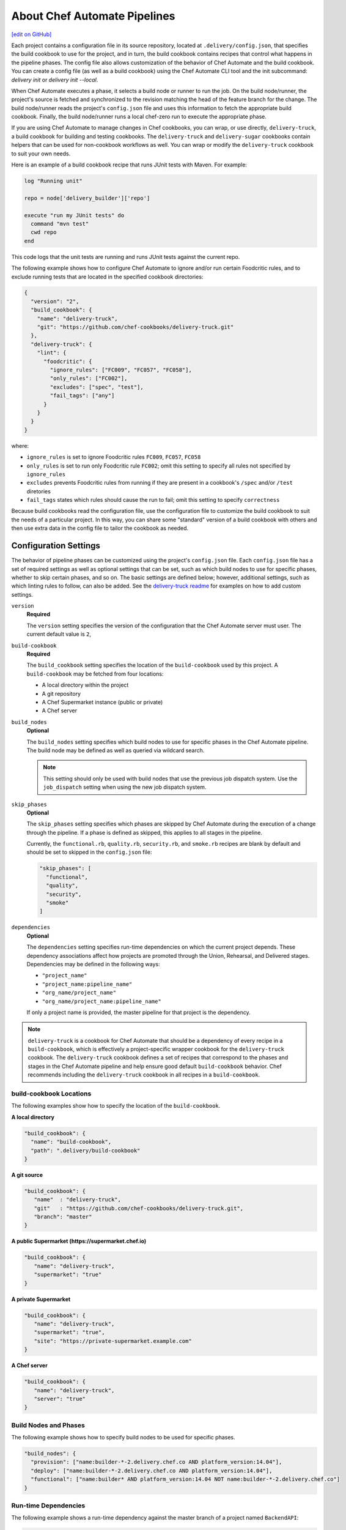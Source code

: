 =======================================================
About Chef Automate Pipelines
=======================================================
`[edit on GitHub] <https://github.com/chef/chef-web-docs/blob/master/chef_master/source/delivery_pipeline.rst>`__

.. tag chef_automate_mark

.. image:: ../../images/chef_automate_full.png
   :width: 40px
   :height: 17px

.. end_tag

Each project contains a configuration file in its source repository, located at ``.delivery/config.json``, that specifies the build cookbook to use for the project, and in turn, the build cookbook contains recipes that control what happens in the pipeline phases. The config file also allows customization of the behavior of Chef Automate and the build cookbook.  You can create a config file (as well as a build cookbook) using the Chef Automate CLI tool and the init subcommand: `delivery init` or `delivery init --local`.

When Chef Automate executes a phase, it selects a build node or runner to run the job. On the build node/runner, the project's source is fetched and synchronized to the revision matching the head of the feature branch for the change. The build node/runner reads the project's ``config.json`` file and uses this information to fetch the appropriate build cookbook. Finally, the build node/runner runs a local chef-zero run to execute the appropriate phase.

If you are using Chef Automate to manage changes in Chef cookbooks, you can wrap, or use directly, ``delivery-truck``, a build cookbook for building and testing cookbooks. The ``delivery-truck`` and ``delivery-sugar`` cookbooks contain helpers that can be used for non-cookbook workflows as well.  You can wrap or modify the ``delivery-truck`` cookbook to suit your own needs.

Here is an example of a build cookbook recipe that runs JUnit tests with Maven. For example:

.. code-block:: ruby

   log "Running unit"

   repo = node['delivery_builder']['repo']

   execute "run my JUnit tests" do
     command "mvn test"
     cwd repo
   end

This code logs that the unit tests are running and runs JUnit tests against the current repo.

.. tag delivery_config_example_test_patterns

The following example shows how to configure Chef Automate to ignore and/or run certain Foodcritic rules, and to exclude running tests that are located in the specified cookbook directories:

.. code-block:: javascript

   {
     "version": "2",
     "build_cookbook": {
       "name": "delivery-truck",
       "git": "https://github.com/chef-cookbooks/delivery-truck.git"
     },
     "delivery-truck": {
       "lint": {
         "foodcritic": {
           "ignore_rules": ["FC009", "FC057", "FC058"],
           "only_rules": ["FC002"],
           "excludes": ["spec", "test"],
           "fail_tags": ["any"]
         }
       }
     }
   }

where:

* ``ignore_rules`` is set to ignore Foodcritic rules ``FC009``, ``FC057``, ``FC058``
* ``only_rules`` is set to run only Foodcritic rule ``FC002``; omit this setting to specify all rules not specified by ``ignore_rules``
* ``excludes`` prevents Foodcritic rules from running if they are present in a cookbook's ``/spec`` and/or ``/test`` diretories
* ``fail_tags`` states which rules should cause the run to fail; omit this setting to specify ``correctness``

.. end_tag

Because build cookbooks read the configuration file, use the configuration file to customize the build cookbook to suit the needs of a particular project. In this way, you can share some "standard" version of a build cookbook with others and then use extra data in the config file to tailor the cookbook as needed.

Configuration Settings
=======================================================
.. tag delivery_config_json_setting

The behavior of pipeline phases can be customized using the project's ``config.json`` file. Each ``config.json`` file has a set of required settings as well as optional settings that can be set, such as which build nodes to use for specific phases, whether to skip certain phases, and so on. The basic settings are defined below; however, additional settings, such as which linting rules to follow, can also be added. See the `delivery-truck readme <https://github.com/chef-cookbooks/delivery-truck/blob/master/README.md>`_ for examples on how to add custom settings.

.. end_tag

``version``
   **Required**

   .. tag delivery_config_json_setting_version

   The ``version`` setting specifies the version of the configuration that the Chef Automate server must user. The current default value is ``2``,

   .. end_tag

``build-cookbook``
   **Required**

   .. tag delivery_config_json_setting_build_cookbook

   The ``build_cookbook`` setting specifies the location of the ``build-cookbook`` used by this project. A ``build-cookbook`` may be fetched from four locations:

   * A local directory within the project
   * A git repository
   * A Chef Supermarket instance (public or private)
   * A Chef server

   .. end_tag

``build_nodes``
   **Optional**

   .. tag delivery_config_json_setting_build_nodes

   The ``build_nodes`` setting specifies which build nodes to use for specific phases in the Chef Automate pipeline. The build node may be defined as well as queried via wildcard search.

   .. note:: This setting should only be used with build nodes that use the previous job dispatch system. Use the ``job_dispatch`` setting when using the new job dispatch system.

   .. end_tag

``skip_phases``
   **Optional**

   .. tag delivery_config_json_setting_skip_phases

   The ``skip_phases`` setting specifies which phases are skipped by Chef Automate during the execution of a change through the pipeline. If a phase is defined as skipped, this applies to all stages in the pipeline.

   Currently, the ``functional.rb``, ``quality.rb``, ``security.rb``, and ``smoke.rb`` recipes are blank by default and should be set to skipped in the ``config.json`` file:

   .. code-block:: javascript

      "skip_phases": [
        "functional",
        "quality",
        "security",
        "smoke"
      ]

   .. end_tag

``dependencies``
   **Optional**

   .. tag delivery_config_json_setting_dependencies

   The ``dependencies`` setting specifies run-time dependencies on which the current project depends. These dependency associations affect how projects are promoted through the Union, Rehearsal, and Delivered stages. Dependencies may be defined in the following ways:

   * ``"project_name"``
   * ``"project_name:pipeline_name"``
   * ``"org_name/project_name"``
   * ``"org_name/project_name:pipeline_name"``

   If only a project name is provided, the master pipeline for that project is the dependency.

   .. end_tag

.. note:: .. tag delivery_cookbook_delivery_truck

          ``delivery-truck`` is a cookbook for Chef Automate that should be a dependency of every recipe in a ``build-cookbook``, which is effectively a project-specific wrapper cookbook for the ``delivery-truck`` cookbook. The ``delivery-truck`` cookbook defines a set of recipes that correspond to the phases and stages in the Chef Automate pipeline and help ensure good default ``build-cookbook`` behavior. Chef recommends including the ``delivery-truck`` cookbook in all recipes in a ``build-cookbook``.

          .. end_tag

build-cookbook Locations
-------------------------------------------------------
The following examples show how to specify the location of the ``build-cookbook``.

**A local directory**

.. tag delivery_config_example_build_cookbook_local

.. To specify a build-cookbook located in a local directory:

.. code-block:: javascript

   "build_cookbook": {
     "name": "build-cookbook",
     "path": ".delivery/build-cookbook"
   }

.. end_tag

**A git source**

.. tag delivery_config_example_build_cookbook_git

.. To specify a build-cookbook located at a git source:

.. code-block:: javascript

   "build_cookbook": {
      "name"  : "delivery-truck",
      "git"   : "https://github.com/chef-cookbooks/delivery-truck.git",
      "branch": "master"
   }

.. end_tag

**A public Supermarket (https://supermarket.chef.io)**

.. tag delivery_config_example_build_cookbook_supermarket_public

.. To specify a build-cookbook located in a public Supermarket:

.. code-block:: javascript

   "build_cookbook": {
      "name": "delivery-truck",
      "supermarket": "true"
   }

.. end_tag

**A private Supermarket**

.. tag delivery_config_example_build_cookbook_supermarket_private

.. To specify a build-cookbook located in a private Supermarket:

.. code-block:: javascript

   "build_cookbook": {
      "name": "delivery-truck",
      "supermarket": "true",
      "site": "https://private-supermarket.example.com"
   }

.. end_tag

**A Chef server**

.. tag delivery_config_example_build_cookbook_server

.. To specify a build-cookbook located on a Chef server:

.. code-block:: javascript

   "build_cookbook": {
      "name": "delivery-truck",
      "server": "true"
   }

.. end_tag

Build Nodes and Phases
-------------------------------------------------------
.. tag delivery_config_example_build_nodes_by_phase

The following example shows how to specify build nodes to be used for specific phases.

.. code-block:: javascript

   "build_nodes": {
     "provision": ["name:builder-*-2.delivery.chef.co AND platform_version:14.04"],
     "deploy": ["name:builder-*-2.delivery.chef.co AND platform_version:14.04"],
     "functional": ["name:builder* AND platform_version:14.04 NOT name:builder-*-2.delivery.chef.co"]
   }

.. end_tag

Run-time Dependencies
-------------------------------------------------------
.. tag delivery_config_example_dependencies_on_master

The following example shows a run-time dependency against the master branch of a project named ``BackendAPI``:

.. code-block:: javascript

   {
     "version": "2",
     "build_cookbook": {
       "name": "build-cookbook",
       "path": ".delivery/build-cookbook"
     },
     "skip_phases": [],
     "dependencies": ["BackendAPI"]
   }

.. end_tag

Multiple Pipelines
-------------------------------------------------------
To set up a second pipeline, there is an assumption that the branch that will become the second pipeline exists in your local project.

#. Push that branch to the Chef Automate Server ``git push delivery $BRANCH_NAME``
#. Navigate to the project's page (``e/$ENT_NAME/#/organizations/$ORG_NAME/projects/$PROJECT_NAME``) in the Chef Automate web UI and click on the ``Pipelines`` tab.
#. Click on ``Add A New Pipeline`` on the top of the page.
#. Give the new pipeline a descriptive name and input the base branch.

To make a pipeline other than ``master`` the default for a single project, create a ``cli.toml`` file in the ``/.delivery`` directory in the root of the project that includes ``pipeline = "$BRANCH_NAME"``. Now, all delivery-cli commands that target a pipeline will target $BRANCH_NAME.

If you wish to target a pipeline that is NOT the defined default, add the ``--pipeline=$BRANCH_NAME`` flag to the delivery-cli command.

Example:

``delivery review --pipeline=$BRANCH_NAME``

The commands that take this flag are:

* ``delivery init``
* ``delivery review``
* ``delivery diff``
* ``delivery job``
* ``delivery setup``
